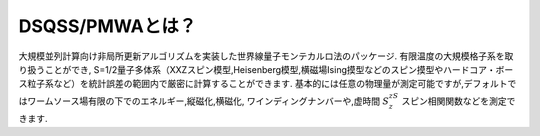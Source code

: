 .. -*- coding: utf-8 -*-
.. highlight:: none

DSQSS/PMWAとは？
---------------
大規模並列計算向け非局所更新アルゴリズムを実装した世界線量子モンテカルロ法のパッケージ.
有限温度の大規模格子系を取り扱うことができ,
S=1/2量子多体系（XXZスピン模型,Heisenberg模型,横磁場Ising摸型などのスピン摸型やハードコア・ボース粒子系など）を統計誤差の範囲内で厳密に計算することができます.
基本的には任意の物理量が測定可能ですが,デフォルトではワームソース場有限の下でのエネルギー,縦磁化,横磁化,
ワインディングナンバーや,虚時間 :math:`S^zS^z` スピン相関関数などを測定できます.
